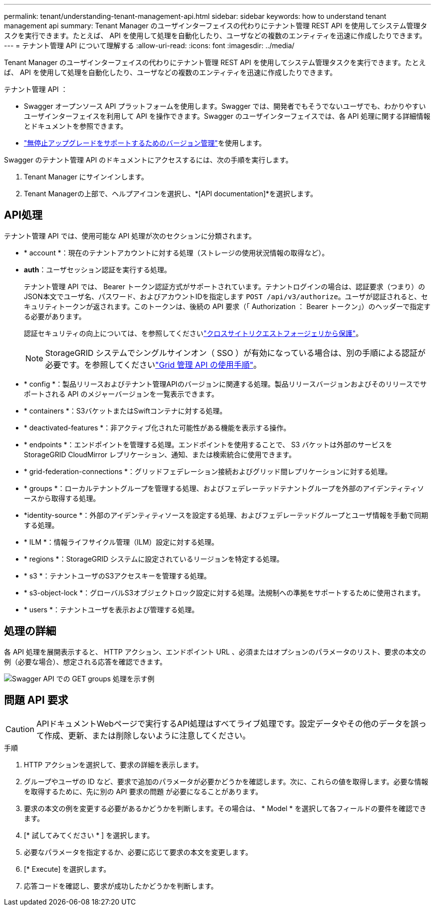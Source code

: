 ---
permalink: tenant/understanding-tenant-management-api.html 
sidebar: sidebar 
keywords: how to understand tenant management api 
summary: Tenant Manager のユーザインターフェイスの代わりにテナント管理 REST API を使用してシステム管理タスクを実行できます。たとえば、 API を使用して処理を自動化したり、ユーザなどの複数のエンティティを迅速に作成したりできます。 
---
= テナント管理 API について理解する
:allow-uri-read: 
:icons: font
:imagesdir: ../media/


[role="lead"]
Tenant Manager のユーザインターフェイスの代わりにテナント管理 REST API を使用してシステム管理タスクを実行できます。たとえば、 API を使用して処理を自動化したり、ユーザなどの複数のエンティティを迅速に作成したりできます。

テナント管理 API ：

* Swagger オープンソース API プラットフォームを使用します。Swagger では、開発者でもそうでないユーザでも、わかりやすいユーザインターフェイスを利用して API を操作できます。Swagger のユーザインターフェイスでは、各 API 処理に関する詳細情報とドキュメントを参照できます。
* link:tenant-management-api-versioning.html["無停止アップグレードをサポートするためのバージョン管理"]を使用します。


Swagger のテナント管理 API のドキュメントにアクセスするには、次の手順を実行します。

. Tenant Manager にサインインします。
. Tenant Managerの上部で、ヘルプアイコンを選択し、*[API documentation]*を選択します。




== API処理

テナント管理 API では、使用可能な API 処理が次のセクションに分類されます。

* * account *：現在のテナントアカウントに対する処理（ストレージの使用状況情報の取得など）。
* *auth*：ユーザセッション認証を実行する処理。
+
テナント管理 API では、 Bearer トークン認証方式がサポートされています。テナントログインの場合は、認証要求（つまり）のJSON本文でユーザ名、パスワード、およびアカウントIDを指定します `POST /api/v3/authorize`。ユーザが認証されると、セキュリティトークンが返されます。このトークンは、後続の API 要求（「 Authorization ： Bearer トークン」）のヘッダーで指定する必要があります。

+
認証セキュリティの向上については、を参照してくださいlink:protecting-against-cross-site-request-forgery-csrf.html["クロスサイトリクエストフォージェリから保護"]。

+

NOTE: StorageGRID システムでシングルサインオン（ SSO ）が有効になっている場合は、別の手順による認証が必要です。を参照してくださいlink:../admin/using-grid-management-api.html["Grid 管理 API の使用手順"]。

* * config *：製品リリースおよびテナント管理APIのバージョンに関連する処理。製品リリースバージョンおよびそのリリースでサポートされる API のメジャーバージョンを一覧表示できます。
* * containers *：S3バケットまたはSwiftコンテナに対する処理。
* * deactivated-features *：非アクティブ化された可能性がある機能を表示する操作。
* * endpoints *：エンドポイントを管理する処理。エンドポイントを使用することで、 S3 バケットは外部のサービスを StorageGRID CloudMirror レプリケーション、通知、または検索統合に使用できます。
* * grid-federation-connections *：グリッドフェデレーション接続およびグリッド間レプリケーションに対する処理。
* * groups *：ローカルテナントグループを管理する処理、およびフェデレーテッドテナントグループを外部のアイデンティティソースから取得する処理。
* *identity-source *：外部のアイデンティティソースを設定する処理、およびフェデレーテッドグループとユーザ情報を手動で同期する処理。
* * ILM *：情報ライフサイクル管理（ILM）設定に対する処理。
* * regions *：StorageGRID システムに設定されているリージョンを特定する処理。
* * s3 *：テナントユーザのS3アクセスキーを管理する処理。
* * s3-object-lock *：グローバルS3オブジェクトロック設定に対する処理。法規制への準拠をサポートするために使用されます。
* * users *：テナントユーザを表示および管理する処理。




== 処理の詳細

各 API 処理を展開表示すると、 HTTP アクション、エンドポイント URL 、必須またはオプションのパラメータのリスト、要求の本文の例（必要な場合）、想定される応答を確認できます。

image::../media/tenant_api_swagger_example.gif[Swagger API での GET groups 処理を示す例]



== 問題 API 要求


CAUTION: APIドキュメントWebページで実行するAPI処理はすべてライブ処理です。設定データやその他のデータを誤って作成、更新、または削除しないように注意してください。

.手順
. HTTP アクションを選択して、要求の詳細を表示します。
. グループやユーザの ID など、要求で追加のパラメータが必要かどうかを確認します。次に、これらの値を取得します。必要な情報を取得するために、先に別の API 要求の問題 が必要になることがあります。
. 要求の本文の例を変更する必要があるかどうかを判断します。その場合は、 * Model * を選択して各フィールドの要件を確認できます。
. [* 試してみてください * ] を選択します。
. 必要なパラメータを指定するか、必要に応じて要求の本文を変更します。
. [* Execute] を選択します。
. 応答コードを確認し、要求が成功したかどうかを判断します。

